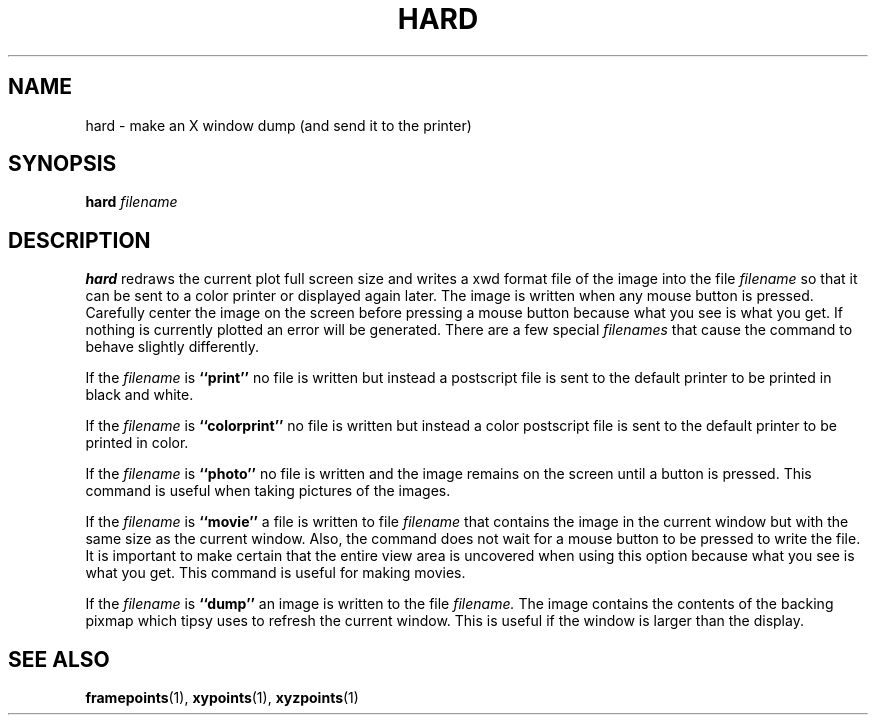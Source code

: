 .TH HARD  1 "22 MARCH 1994"  "KQ Release 2.0" "TIPSY COMMANDS"
.SH NAME
hard \- make an X window dump (and send it to the printer)
.SH SYNOPSIS
.B hard
.I filename
.SH DESCRIPTION
.B hard
redraws the current plot full screen size and writes a xwd format file
of the image into the file
.I filename
so that it can be sent to a color printer or displayed again later. 
The image is written when any mouse button is pressed.  Carefully
center the image on the screen before pressing a mouse button
because what you see is what you get.
If nothing is currently plotted an error will be generated.
There are a few special
.I filenames
that cause the command to behave slightly differently.

If the 
.I filename
is
.B ``print''
no file is written but instead a postscript file is sent to the default printer
to be printed in black and white.

If the 
.I filename
is
.B ``colorprint''
no file is written but instead a color postscript file is sent to the default
printer to be printed in color.

If the 
.I filename
is
.B ``photo''
no file is written and the image remains on the screen until a button is
pressed.  This command is useful when taking pictures of the images.

If the 
.I filename
is
.B ``movie''
a file is written to file
.I filename
that contains the image in the current window but with
the same size as the current window.  Also, the command does not wait for
a mouse button to be pressed to write the file.  It is important to make
certain that the entire view area is uncovered when using this option
because what you see is what you get.  This command is useful for making
movies.

If the 
.I filename
is
.B ``dump''
an image is written to the file
.I filename.
The image contains the contents of the backing pixmap which tipsy uses to
refresh the current window.  This is useful if the window is larger than
the display.

.SH SEE ALSO
.BR framepoints (1),
.BR xypoints (1),
.BR xyzpoints (1)
